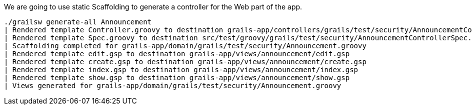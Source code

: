 We are going to use static Scaffolding to generate a controller for the Web part of the app.

[source, bash]
----
./grailsw generate-all Announcement
| Rendered template Controller.groovy to destination grails-app/controllers/grails/test/security/AnnouncementController.groovy
| Rendered template Spec.groovy to destination src/test/groovy/grails/test/security/AnnouncementControllerSpec.groovy
| Scaffolding completed for grails-app/domain/grails/test/security/Announcement.groovy
| Rendered template edit.gsp to destination grails-app/views/announcement/edit.gsp
| Rendered template create.gsp to destination grails-app/views/announcement/create.gsp
| Rendered template index.gsp to destination grails-app/views/announcement/index.gsp
| Rendered template show.gsp to destination grails-app/views/announcement/show.gsp
| Views generated for grails-app/domain/grails/test/security/Announcement.groovy
----
